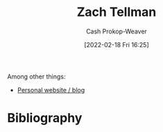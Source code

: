 :PROPERTIES:
:LAST_MODIFIED: [2023-09-06 Wed 08:04]
:ID:       cf4225ad-fa19-419e-90a6-bac3b45d1764
:END:
#+title: Zach Tellman
#+hugo_custom_front_matter: :slug "cf4225ad-fa19-419e-90a6-bac3b45d1764"
#+author: Cash Prokop-Weaver
#+date: [2022-02-18 Fri 16:25]
#+filetags: :person:

Among other things:

- [[https://ideolalia.com/][Personal website / blog]]

* Flashcards :noexport:
* Bibliography
#+print_bibliography:
